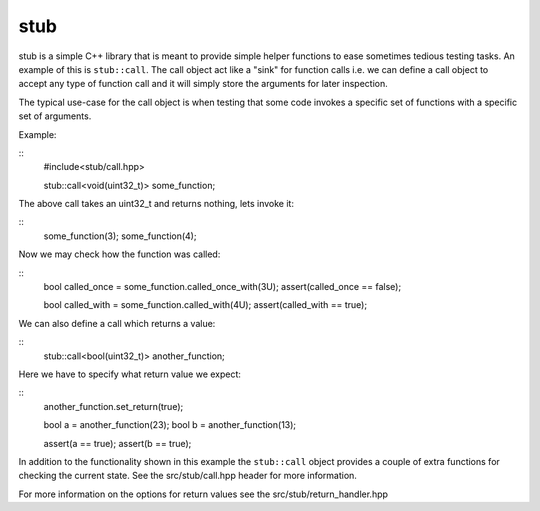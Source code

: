 stub
====

stub is a simple C++ library that is meant to provide simple helper
functions to ease sometimes tedious testing tasks. An example of this
is ``stub::call``. The call object act like a "sink" for function
calls i.e. we can define a call object to accept any type of function
call and it will simply store the arguments for later inspection.

The typical use-case for the call object is when testing that
some code invokes a specific set of functions with a specific
set of arguments.

Example:

::
   #include<stub/call.hpp>

   stub::call<void(uint32_t)> some_function;

The above call takes an uint32_t and returns nothing, lets
invoke it:

::
    some_function(3);
    some_function(4);

Now we may check how the function was called:

::
    bool called_once = some_function.called_once_with(3U);
    assert(called_once == false);

    bool called_with = some_function.called_with(4U);
    assert(called_with == true);

We can also define a call which returns a value:

::
    stub::call<bool(uint32_t)> another_function;

Here we have to specify what return value we expect:

::
    another_function.set_return(true);

    bool a = another_function(23);
    bool b = another_function(13);

    assert(a == true);
    assert(b == true);

In addition to the functionality shown in this example the
``stub::call`` object provides a couple of extra functions for
checking the current state. See the src/stub/call.hpp header for more
information.

For more information on the options for return values see the
src/stub/return_handler.hpp
